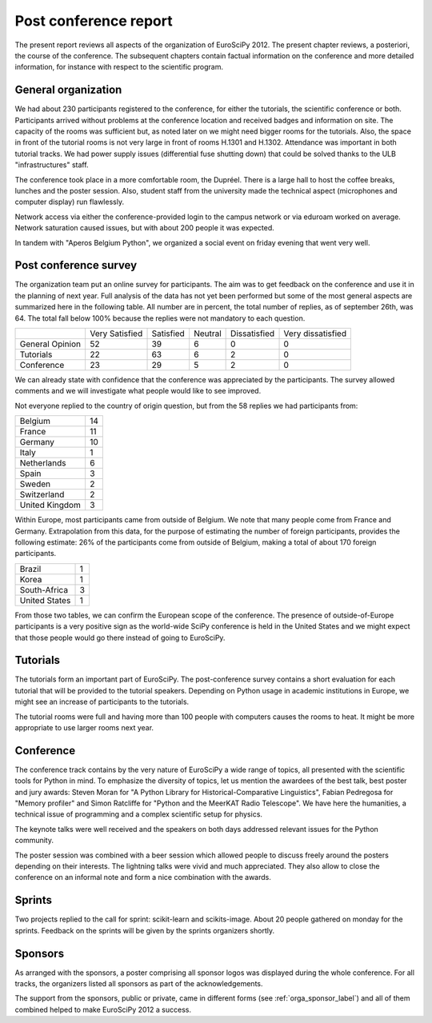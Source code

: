 ======================
Post conference report
======================

The present report reviews all aspects of the organization of
EuroSciPy 2012. The present chapter reviews, a posteriori, the course of the
conference. The subsequent chapters contain factual information on the
conference and more detailed information, for instance with respect to the
scientific program.

General organization
====================

We had about 230 participants registered to the conference, for either the
tutorials, the scientific conference or both. Participants arrived without
problems at the conference location and received badges and information on
site. The capacity of the rooms was sufficient but, as noted later on we might
need bigger rooms for the tutorials. Also, the space in front of the tutorial
rooms is not very large in front of rooms H.1301 and H.1302. Attendance was
important in both tutorial tracks. We had power supply issues (differential fuse
shutting down) that could be solved thanks to the ULB "infrastructures" staff.

The conference took place in a more comfortable room, the Dupréel. There is a
large hall to host the coffee breaks, lunches and the poster session. Also,
student staff from the university made the technical aspect (microphones and
computer display) run flawlessly.

Network access via either the conference-provided login to the campus network or
via eduroam worked on average. Network saturation caused issues, but with about
200 people it was expected.

In tandem with "Aperos Belgium Python", we organized a social event on friday
evening that went very well.


Post conference survey
======================

The organization team put an online survey for participants. The aim was to get
feedback on the conference and use it in the planning of next year. Full
analysis of the data has not yet been performed but some of the most general
aspects are summarized here in the following table. All number are in percent,
the total number of replies, as of september 26th, was 64. The total fall below
100% because the replies were not mandatory to each question.

+--------------------+--------------------+--------------------+--------------------+--------------------+--------------------+
|                    | Very Satisfied     | Satisfied          | Neutral            | Dissatisfied       | Very dissatisfied  |
+--------------------+--------------------+--------------------+--------------------+--------------------+--------------------+
| General Opinion    | 52                 | 39                 | 6                  | 0                  | 0                  |
+--------------------+--------------------+--------------------+--------------------+--------------------+--------------------+
| Tutorials          | 22                 | 63                 | 6                  | 2                  | 0                  |
+--------------------+--------------------+--------------------+--------------------+--------------------+--------------------+
| Conference         | 23                 | 29                 | 5                  | 2                  | 0                  |
+--------------------+--------------------+--------------------+--------------------+--------------------+--------------------+

We can already state with confidence that the conference was appreciated by the
participants. The survey allowed comments and we will investigate what people
would like to see improved.

Not everyone replied to the country of origin question, but from the 58 replies
we had participants from:

+--------------------+-------+
| Belgium            | 14    |
+--------------------+-------+
| France             | 11    |
+--------------------+-------+
| Germany            | 10    |
+--------------------+-------+
| Italy              | 1     |
+--------------------+-------+
| Netherlands        | 6     |
+--------------------+-------+
| Spain              | 3     |
+--------------------+-------+
| Sweden             | 2     |
+--------------------+-------+
| Switzerland        | 2     |
+--------------------+-------+
| United Kingdom     | 3     |
+--------------------+-------+

Within Europe, most participants came from outside of Belgium. We note that many
people come from France and Germany. Extrapolation from this data, for the
purpose of estimating the number of foreign participants, provides the following
estimate: 26% of the participants come from outside of Belgium, making a total
of about 170 foreign participants.

+--------------------+-------+
| Brazil             | 1     |
+--------------------+-------+
| Korea              | 1     |
+--------------------+-------+
| South-Africa       | 3     |
+--------------------+-------+
| United States      | 1     |
+--------------------+-------+

From those two tables, we can confirm the European scope of the conference. The
presence of outside-of-Europe participants is a very positive sign as the
world-wide SciPy conference is held in the United States and we might expect
that those people would go there instead of going to EuroSciPy.

Tutorials
=========

The tutorials form an important part of EuroSciPy. The post-conference survey
contains a short evaluation for each tutorial that will be provided to the
tutorial speakers. Depending on Python usage in academic institutions in Europe,
we might see an increase of participants to the tutorials.

The tutorial rooms were full and having more than 100 people with computers
causes the rooms to heat. It might be more appropriate to use larger rooms next
year.

Conference
==========

The conference track contains by the very nature of EuroSciPy a wide range of
topics, all presented with the scientific tools for Python in mind. To emphasize
the diversity of topics, let us mention the awardees of the best talk, best
poster and jury awards: Steven Moran for "A Python Library for
Historical-Comparative Linguistics", Fabian Pedregosa for "Memory profiler" and
Simon Ratcliffe for "Python and the MeerKAT Radio Telescope". We have here the
humanities, a technical issue of programming and a complex scientific setup for
physics.

The keynote talks were well received and the speakers on both days addressed
relevant issues for the Python community.

The poster session was combined with a beer session which allowed people to
discuss freely around the posters depending on their interests.
The lightning talks were vivid and much appreciated. They also allow to close
the conference on an informal note and form a nice combination with the awards.

Sprints
=======

Two projects replied to the call for sprint: scikit-learn and
scikits-image. About 20 people gathered on monday for the sprints. Feedback on
the sprints will be given by the sprints organizers shortly.

Sponsors
========

As arranged with the sponsors, a poster comprising all sponsor logos was
displayed during the whole conference. For all tracks, the organizers listed all
sponsors as part of the acknowledgements.

The support from the sponsors, public or private, came in different forms (see
:ref:`orga_sponsor_label`) and all of them combined helped to make EuroSciPy
2012 a success.
